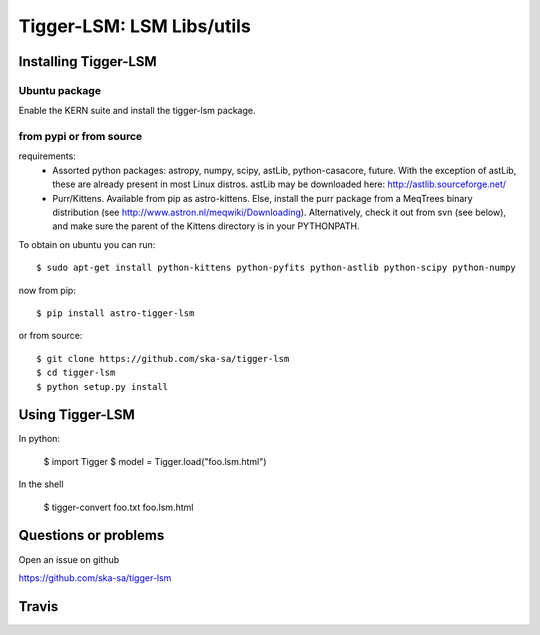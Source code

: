 ==========================
Tigger-LSM: LSM Libs/utils
==========================

Installing Tigger-LSM
=====================

Ubuntu package
--------------

Enable the KERN suite and install the tigger-lsm package.


from pypi or from source
------------------------

requirements:
    * Assorted python packages: astropy, numpy, scipy, astLib, python-casacore, future. With the exception of astLib, these are already present in most Linux distros.  astLib may be downloaded here: http://astlib.sourceforge.net/
    * Purr/Kittens. Available from pip as astro-kittens. Else, install the purr package from a MeqTrees binary distribution (see http://www.astron.nl/meqwiki/Downloading). Alternatively, check it out from svn (see below), and make sure the parent of the Kittens directory is in your PYTHONPATH.

To obtain on ubuntu you can run::

  $ sudo apt-get install python-kittens python-pyfits python-astlib python-scipy python-numpy

now from pip::

    $ pip install astro-tigger-lsm

or from source::

    $ git clone https://github.com/ska-sa/tigger-lsm
    $ cd tigger-lsm
    $ python setup.py install


Using Tigger-LSM
================

In python:

    $ import Tigger
    $ model = Tigger.load("foo.lsm.html")

In the shell

    $ tigger-convert foo.txt foo.lsm.html


Questions or problems
=====================

Open an issue on github

https://github.com/ska-sa/tigger-lsm


Travis
======

.. image:: https://travis-ci.org/ska-sa/tigger-lsm.svg?branch=master
    :target: https://travis-ci.org/ska-sa/tigger-lsm
